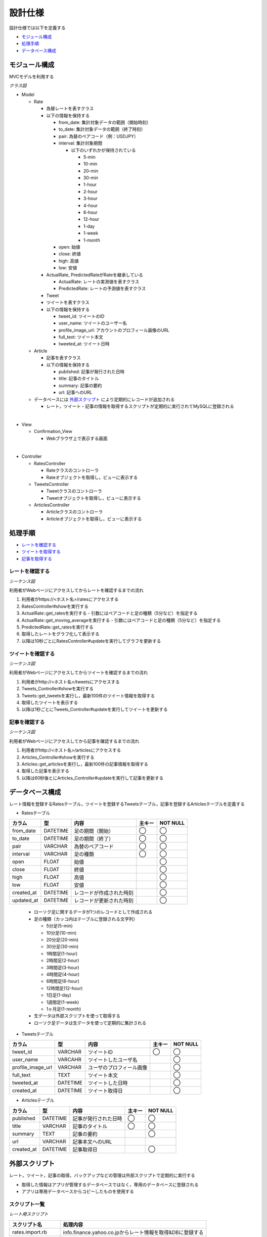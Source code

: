 設計仕様
========

設計仕様では以下を定義する

- `モジュール構成 <http://localhost/regulus_docs/design_spec.html#id2>`__
- `処理手順 <http://localhost/regulus_docs/design_spec.html#id3>`__
- `データベース構成  <http://localhost/regulus_docs/design_spec.html#id7>`__

モジュール構成
--------------

MVCモデルを利用する

*クラス図*

.. uml::

   class Rates_View <<Boundary>>
   class Tweets_View <<Boundary>>
   class Articles_View <<Boundary>>

   class RatesController {
     + show() : void
     + update() : void
   }

   class TweetsController {
     + show() : void
     + update() : void
   }

   class ArticlesController {
     + show() : void
     + update() : void
   }

   class Rate {
     - from_date : Date
     - to_date : Date
     - pair : String
     - interval : String
     - open : Float
     - close : Float
     - high : Float
     - low : Float
     + {static} get_rates(pair : String, interval : Fixnum) : Array<Rate>
   }

   class ActualRate {
     + {static} get_moving_average(pair : String, interval : Fixnum) : Array<Float>
   }

   class PredictedRate

   class Tweet {
     - user_id : String
     - user_name : String
     - profile_image_url : String
     - full_text : String
     - tweeted_at : Date
     + {static} get_tweets() : Array<Tweet>
   }

   class Article {
     - published : Date
     - title : String
     - summary : String
     - url : String
     + {static} get_articles() : Array<Article>
   }

   Rates_View -[hidden]- Tweets_View
   Tweets_View -[hidden]- Articles_View

   Rates_View "1" <-right-> "1" RatesController
   RatesController "1" -right-> "0..*" Rate
   Rate <|-right- ActualRate
   Rate <|-right- PredictedRate

   Tweets_View "1" <-right-> "1" TweetsController
   TweetsController "1" -right-> "0..*" Tweet

   Articles_View "1" <-right-> "1" ArticlesController
   ArticlesController "1" -right-> "0..*" Article

- Model

  - Rate

    - 為替レートを表すクラス
    - 以下の情報を保持する

      - from_date: 集計対象データの範囲（開始時刻）
      - to_date: 集計対象データの範囲（終了時刻）
      - pair: 為替のペアコード（例：USDJPY）
      - interval: 集計対象期間

        - 以下のいずれかが保持されている

          - 5-min
          - 10-min
          - 20-min
          - 30-min
          - 1-hour
          - 2-hour
          - 3-hour
          - 4-hour
          - 6-hour
          - 12-hour
          - 1-day
          - 1-week
          - 1-month

      - open: 始値
      - close: 終値
      - high: 高値
      - low: 安値

    - ActualRate, PredictedRateがRateを継承している

      - ActualRate: レートの実測値を表すクラス
      - PredictedRate: レートの予測値を表すクラス

    - Tweet

    - ツイートを表すクラス
    - 以下の情報を保持する

      - tweet_id: ツイートのID
      - user_name: ツイートのユーザー名
      - profile_image_url: アカウントのプロフィール画像のURL
      - full_text: ツイート本文
      - tweeted_at: ツイート日時

  - Article

    - 記事を表すクラス
    - 以下の情報を保持する

      - published: 記事が発行された日時
      - title: 記事のタイトル
      - summary: 記事の要約
      - url: 記事へのURL

  - データベースには `外部スクリプト <http://localhost/regulus_docs/design_spec.html#id8>`__ により定期的にレコードが追加される

    - レート，ツイート・記事の情報を取得するスクリプトが定期的に実行されてMySQLに登録される

|

- View

  - Confirmation\_View

    - Webブラウザ上で表示する画面

|

- Controller

  - RatesController

    - Rateクラスのコントローラ
    - Rateオブジェクトを取得し，ビューに表示する

  - TweetsController

    - Tweetクラスのコントローラ
    - Tweetオブジェクトを取得し，ビューに表示する

  - ArticlesController

    - Articleクラスのコントローラ
    - Articleオブジェクトを取得し，ビューに表示する


処理手順
--------

- `レートを確認する <http://localhost/regulus_docs/design_spec.html#id4>`__
- `ツイートを取得する <http://localhost/regulus_docs/design_spec.html#id5>`__
- `記事を取得する <http://localhost/regulus_docs/design_spec.html#id6>`__

レートを確認する
^^^^^^^^^^^^^^^^

*シーケンス図*

.. uml::

   autonumber

   actor 利用者
   boundary Rates_View
   control RatesController
   entity ActualRate
   entity PredictedRate
   利用者 -> Rates_View : /rates
   Rates_View -> RatesController : show
   RatesController -> ActualRate : get_rates

   autonumber stop
   ActualRate --> RatesController

   autonumber resume
   RatesController -> ActualRate : get_moving_average

   autonumber stop
   ActualRate --> RatesController

   autonumber resume
   RatesController -> PredictedRate : get_rates

   autonumber stop
   PredictedRate --> RatesController
   RatesController --> Rates_View

   autonumber resume
   loop true
     Rates_View -> RatesController : update
     RatesController -> Rate : get_rates

     autonumber stop
     Rate --> RatesController

     autonumber resume
     RatesController -> Rate : get_moving_average

     autonumber stop
     Rate --> RatesController

     autonumber resume
     RatesController -> PredictedRate : get_rates

     autonumber stop
     PredictedRate --> RatesController
     RatesController --> Rates_View
   end

利用者がWebページにアクセスしてからレートを確認するまでの流れ

1. 利用者がhttps://<ホスト名>/ratesにアクセスする
2. RatesController#showを実行する
3. ActualRate::get_ratesを実行する
   - 引数にはペアコードと足の種類（5分など）を指定する
4. ActualRate::get_moving_averageを実行する
   - 引数にはペアコードと足の種類（5分など）を指定する
5. PredictedRate::get_ratesを実行する
6. 取得したレートをグラフ化して表示する
7. 以降は10秒ごとにRatesController#updateを実行してグラフを更新する

ツイートを確認する
^^^^^^^^^^^^^^^^^^

*シーケンス図*

.. uml::

   autonumber

   actor 利用者
   boundary Tweets_View
   control TweetsController
   entity Tweet
   利用者 -> Tweets_View : /tweets
   Tweets_View -> TweetsController : show
   TweetsController -> Tweet : get_tweets

   autonumber stop
   Tweet --> TweetsController
   TweetsController --> Tweets_View

   autonumber resume
   loop true
     Tweets_View -> TweetsController : update
     TweetsController -> Tweet : get_tweets

     autonumber stop
     Tweet --> TweetsController
     TweetsController --> Tweets_View
   end

利用者がWebページにアクセスしてからツイートを確認するまでの流れ

1. 利用者がhttp://<ホスト名>/tweetsにアクセスする
2. Tweets_Controller#showを実行する
3. Tweets::get_tweetsを実行し，最新100件のツイート情報を取得する
4. 取得したツイートを表示する
5. 以降は1秒ごとにTweets_Controller#updateを実行してツイートを更新する

記事を確認する
^^^^^^^^^^^^^^

*シーケンス図*

.. uml::

   autonumber

   actor 利用者
   boundary Articles_View
   control ArticlesController
   entity Article
   利用者 -> Articles_View : /articles
   Articles_View -> ArticlesController : show
   ArticlesController -> Article : get_articles

   autonumber stop
   Article --> ArticlesController
   ArticlesController --> Articles_View

   autonumber resume
   loop true
     Articles_View -> ArticlesController : update
     ArticlesController -> Article : get_articles

     autonumber stop
     Article --> ArticlesController
     ArticlesController --> Articles_View
   end

利用者がWebページにアクセスしてから記事を確認するまでの流れ

1. 利用者がhttp://<ホスト名>/articlesにアクセスする
2. Articles_Controller#showを実行する
3. Articles::get_articlesを実行し，最新100件の記事情報を取得する
4. 取得した記事を表示する
5. 以降は60秒後とにArticles_Controller#updateを実行して記事を更新する

データベース構成
----------------

レート情報を登録するRatesテーブル，ツイートを登録するTweetsテーブル，記事を登録するArticlesテーブルを定義する

- Ratesテーブル

+------------+-----------+--------------------------+--------+------------+
| カラム     | 型        | 内容                     | 主キー | NOT NULL   |
+============+===========+==========================+========+============+
| from_date  | DATETIME  | 足の期間（開始）         | ◯      | ◯          |
+------------+-----------+--------------------------+--------+------------+
| to_date    | DATETIME  | 足の期間（終了）         | ◯      | ◯          |
+------------+-----------+--------------------------+--------+------------+
| pair       | VARCHAR   | 為替のペアコード         | ◯      | ◯          |
+------------+-----------+--------------------------+--------+------------+
| interval   | VARCHAR   | 足の種類                 | ◯      | ◯          |
+------------+-----------+--------------------------+--------+------------+
| open       | FLOAT     | 始値                     |        | ◯          |
+------------+-----------+--------------------------+--------+------------+
| close      | FLOAT     | 終値                     |        | ◯          |
+------------+-----------+--------------------------+--------+------------+
| high       | FLOAT     | 高値                     |        | ◯          |
+------------+-----------+--------------------------+--------+------------+
| low        | FLOAT     | 安値                     |        | ◯          |
+------------+-----------+--------------------------+--------+------------+
| created_at | DATETIME  | レコードが作成された時刻 |        | ◯          |
+------------+-----------+--------------------------+--------+------------+
| updated_at | DATETIME  | レコードが更新された時刻 |        | ◯          |
+------------+-----------+--------------------------+--------+------------+

  - ローソク足に関するデータが1つのレコードとして作成される
  - 足の種類（カッコ内はテーブルに登録される文字列）

    - 5分足(5-min)
    - 10分足(10-min)
    - 20分足(20-min)
    - 30分足(30-min)
    - 1時間足(1-hour)
    - 2時間足(2-hour)
    - 3時間足(3-hour)
    - 4時間足(4-hour)
    - 6時間足(6-hour)
    - 12時間足(12-hour)
    - 1日足(1-day)
    - 1週間足(1-week)
    - 1ヶ月足(1-month)

  - 生データは外部スクリプトを使って取得する
  - ローソク足データは生データを使って定期的に集計される

- Tweetsテーブル

+---------------------+-----------+---------------------------+----------+-------------+
| カラム              | 型        | 内容                      | 主キー   | NOT NULL    |
+=====================+===========+===========================+==========+=============+
| tweet_id            | VARCHAR   | ツイートID                | ◯        | ◯           |
+---------------------+-----------+---------------------------+----------+-------------+
| user_name           | VARCAHR   | ツイートしたユーザ名      |          | ◯           |
+---------------------+-----------+---------------------------+----------+-------------+
| profile_image_url   | VARCHAR   | ユーザのプロフィール画像  |          | ◯           |
+---------------------+-----------+---------------------------+----------+-------------+
| full_text           | TEXT      | ツイート本文              |          | ◯           |
+---------------------+-----------+---------------------------+----------+-------------+
| tweeted_at          | DATETIME  | ツイートした日時          |          | ◯           |
+---------------------+-----------+---------------------------+----------+-------------+
| created_at          | DATETIME  | ツイート取得日            |          | ◯           |
+---------------------+-----------+---------------------------+----------+-------------+

- Articlesテーブル

+--------------+-----------+-------------------------+----------+-------------+
| カラム       | 型        | 内容                    | 主キー   | NOT NULL    |
+==============+===========+=========================+==========+=============+
| published    | DATETIME  | 記事が発行された日時    | ◯        | ◯           |
+--------------+-----------+-------------------------+----------+-------------+
| title        | VARCHAR   | 記事のタイトル          | ◯        | ◯           |
+--------------+-----------+-------------------------+----------+-------------+
| summary      | TEXT      | 記事の要約              |          | ◯           |
+--------------+-----------+-------------------------+----------+-------------+
| url          | VARCHAR   | 記事本文へのURL         |          |             |
+--------------+-----------+-------------------------+----------+-------------+
| created_at   | DATETIME  | 記事取得日              |          | ◯           |
+--------------+-----------+-------------------------+----------+-------------+

外部スクリプト
--------------

レート，ツイート，記事の取得，バックアップなどの管理は外部スクリプトで定期的に実行する

- 取得した情報はアプリが管理するデータベースではなく，専用のデータベースに登録される

- アプリは専用データベースからコピーしたものを使用する

スクリプト一覧
^^^^^^^^^^^^^^

*レート用スクリプト*

+---------------------+-------------------------------------------------------------------+
| スクリプト名        | 処理内容                                                          |
+=====================+===================================================================+
| rates.import.rb     | info.finance.yahoo.co.jpからレート情報を取得&DBに登録する         |
+---------------------+-------------------------------------------------------------------+
| rates.aggregate.rb  | レート情報を集約してローソク足データを作成する                    |
+---------------------+-------------------------------------------------------------------+
| rates.aggregate.sql | 集約するためのSQLクエリ                                           |
+---------------------+-------------------------------------------------------------------+
| rates.dump.rb       | レート情報をバックアップする                                      |
+---------------------+-------------------------------------------------------------------+
| rates.delete.rb     | 古いレート情報を削除する                                          |
+---------------------+-------------------------------------------------------------------+

*ツイート用スクリプト*

+---------------------+-------------------------------------------------------------------+
| スクリプト名        | 処理内容                                                          |
+=====================+===================================================================+
| tweets.import.rb    | Twitter APIを利用してツイート情報を取得&DBに登録する              |
+---------------------+-------------------------------------------------------------------+
| tweets.dump.rb      | ツイート情報をバックアップする                                    |
+---------------------+-------------------------------------------------------------------+
| tweets.delete.rb    | 古いツイート情報を削除する                                        |
+---------------------+-------------------------------------------------------------------+

*記事用スクリプト*

+------------------------+-----------------------------------------------------------+
| スクリプト名           | 処理内容                                                  |
+========================+===========================================================+
| articless.import.rb    | RSSから記事情報を抽出&DBに登録する                        |
+------------------------+-----------------------------------------------------------+
